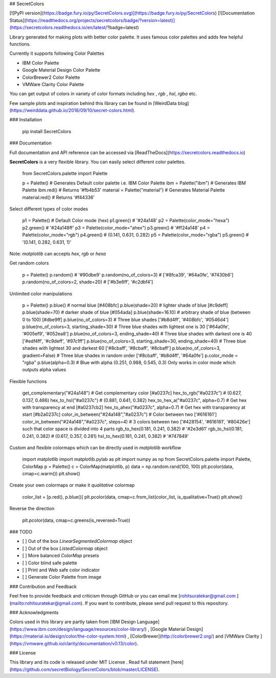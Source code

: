 ## SecretColors

[![PyPI version](https://badge.fury.io/py/SecretColors.svg)](https://badge.fury.io/py/SecretColors) [![Documentation Status](https://readthedocs.org/projects/secretcolors/badge/?version=latest)](https://secretcolors.readthedocs.io/en/latest/?badge=latest) 



Library generated for making plots with better color palette. It uses  famous color palettes and adds few helpful functions.   

Currently it supports following Color Palettes

- IBM Color Palette
- Google Material Design Color Palette
- ColorBrewer2 Color Palette
- VMWare Clarity Color Palette 

You can get output of colors in variety of color formats including `hex` , `rgb` , `hsl`, `rgba` etc. 

Few sample plots and inspiration behind this library can be found in [WeirdData blog](https://weirddata.github.io/2018/09/10/secret-colors.html). 

### Installation 


    pip install SecretColors


### Documentation

Full documentation and API reference can be accessed via [ReadTheDocs](https://secretcolors.readthedocs.io) 

**SecretColors** is a very flexible library. You can easily select different color palettes.

    from SecretColors.palette import Palette

    p = Palette()  # Generates Default color palette i.e. IBM Color Palette
    ibm = Palette("ibm")  # Generates IBM Palette
    ibm.red()  # Returns '#fb4b53'
    material = Palette("material")  # Generates Material Palette
    material.red()  # Returns '#f44336'


Select different types of color modes


    p1 = Palette() # Default Color mode (hex)
    p1.green() # '#24a148'
    p2 = Palette(color_mode="hexa")
    p2.green() # '#24a148ff'
    p3 = Palette(color_mode="ahex")
    p3.green() # '#ff24a148'
    p4 = Palette(color_mode="rgb")
    p4.green() # (0.141, 0.631, 0.282)
    p5 = Palette(color_mode="rgba")
    p5.green() # '(0.141, 0.282, 0.631, 1)'


Note: `matplotlib` can accepts *hex*, *rgb* or *hexa* 

Get random colors

    p = Palette()
    p.random() # '#90dbe9'
    p.random(no_of_colors=3) # ['#8fca39', '#64a0fe', '#7430b6']
    p.random(no_of_colors=2, shade=20) # ['#b3e6ff', '#c2dbf4']


Unlimited color manipulations


    p = Palette()
    p.blue()  # normal blue [#408bfc]
    p.blue(shade=20)  # lighter shade of blue [#c9deff]
    p.blue(shade=70)  # darker shade of blue [#054ada]
    p.blue(shade=16.10)  # arbitrary shade of blue (between 0 to 100) [#dbe9ff]
    p.blue(no_of_colors=3)  # Three blue shades ['#b8d4ff', '#408bfc', '#0546d4']
    p.blue(no_of_colors=3, starting_shade=30)  # Three blue shades with lightest one is 30 ['#64a0fe', '#005ef9', '#052ea8']
    p.blue(no_of_colors=3, ending_shade=40)  # Three blue shades with darkest one is 40 ['#edf4ff', '#c9deff', '#97c1ff']
    p.blue(no_of_colors=3, starting_shade=30, ending_shade=40) # Three blue shades with lightest 30 and darkest 60 ['#8cbaff', '#8cbaff', '#8cbaff']
    p.blue(no_of_colors=3, gradient=False) # Three blue shades in random order ['#8cbaff', '#b8d4ff', '#64a0fe']
    p.color_mode = "rgba"
    p.blue(alpha=0.3) # Blue with alpha (0.251, 0.988, 0.545, 0.3) Only works in color mode which outputs alpha values


Flexible functions


    get_complementary("#24a148") # Get complementary color [#a0237c]
    hex_to_rgb("#a0237c") # (0.627, 0.137, 0.486)
    hex_to_hsl("#a0237c") # (0.881, 0.641, 0.382)
    hex_to_hex_a("#a0237c", alpha=0.7) # Get hex with transparency at end [#a0237cb2]
    hex_to_ahex("#a0237c", alpha=0.7) # Get hex with transparency at start [#b2a0237c]
    color_in_between("#24a148","#a0237c") # Color between two ['#616161']
    color_in_between("#24a148","#a0237c", steps=4) # 3 colors between two ['#428154', '#616161', '#80426e'] such that color space is divided into 4 parts
    rgb_to_hex(0.181, 0.241, 0.382) # '#2e3d61'
    rgb_to_hsl(0.181, 0.241, 0.382) # (0.617, 0.357, 0.281)
    hsl_to_hex(0.181, 0.241, 0.382) # '#747849'


Custom and flexible colormaps which can be directly used in `matplotlib` workflow 


    import matplotlib
    import matplotlib.pylab as plt
    import numpy as np
    from SecretColors.palette import Palette, ColorMap
    p = Palette()
    c = ColorMap(matplotlib, p)
    data = np.random.rand(100, 100)
    plt.pcolor(data, cmap=c.warm())
    plt.show()


Create your own colormaps or make it *qualitative* colormap


    color_list = [p.red(), p.blue()]
    plt.pcolor(data, cmap=c.from_list(color_list, is_qualitative=True))
    plt.show()


Reverse the direction 


    plt.pcolor(data, cmap=c.greens(is_reversed=True))




### TODO

- [ ] Out of the box `LinearSegmentedColormap` object 
- [ ] Out of the box `ListedColormap` object 
- [ ] More balanced `ColorMap` presets 
- [ ] Color blind safe palette
- [ ] Print and Web safe color indicator 
- [ ] Generate Color Palette from image

### Contribution and Feedback

Feel free to provide feedback and criticism through GitHub or you can email me [rohitsuratekar@gmail.com ](mailto:rohitsuratekar@gmail.com). If you want to contribute, please send pull request to this repository. 

### Acknowledgments

Colors used in this library are partly taken from [IBM Design Language](https://www.ibm.com/design/language/resources/color-library/) , [Google 
Material Design](https://material.io/design/color/the-color-system.html) , [ColorBrewer](http://colorbrewer2.org/) and [VMWare Clarity ](https://vmware.github.io/clarity/documentation/v0.13/color). 

### License 

This library and its code is released under MIT License . Read full statement [here](https://github.com/secretBiology/SecretColors/blob/master/LICENSE). 


